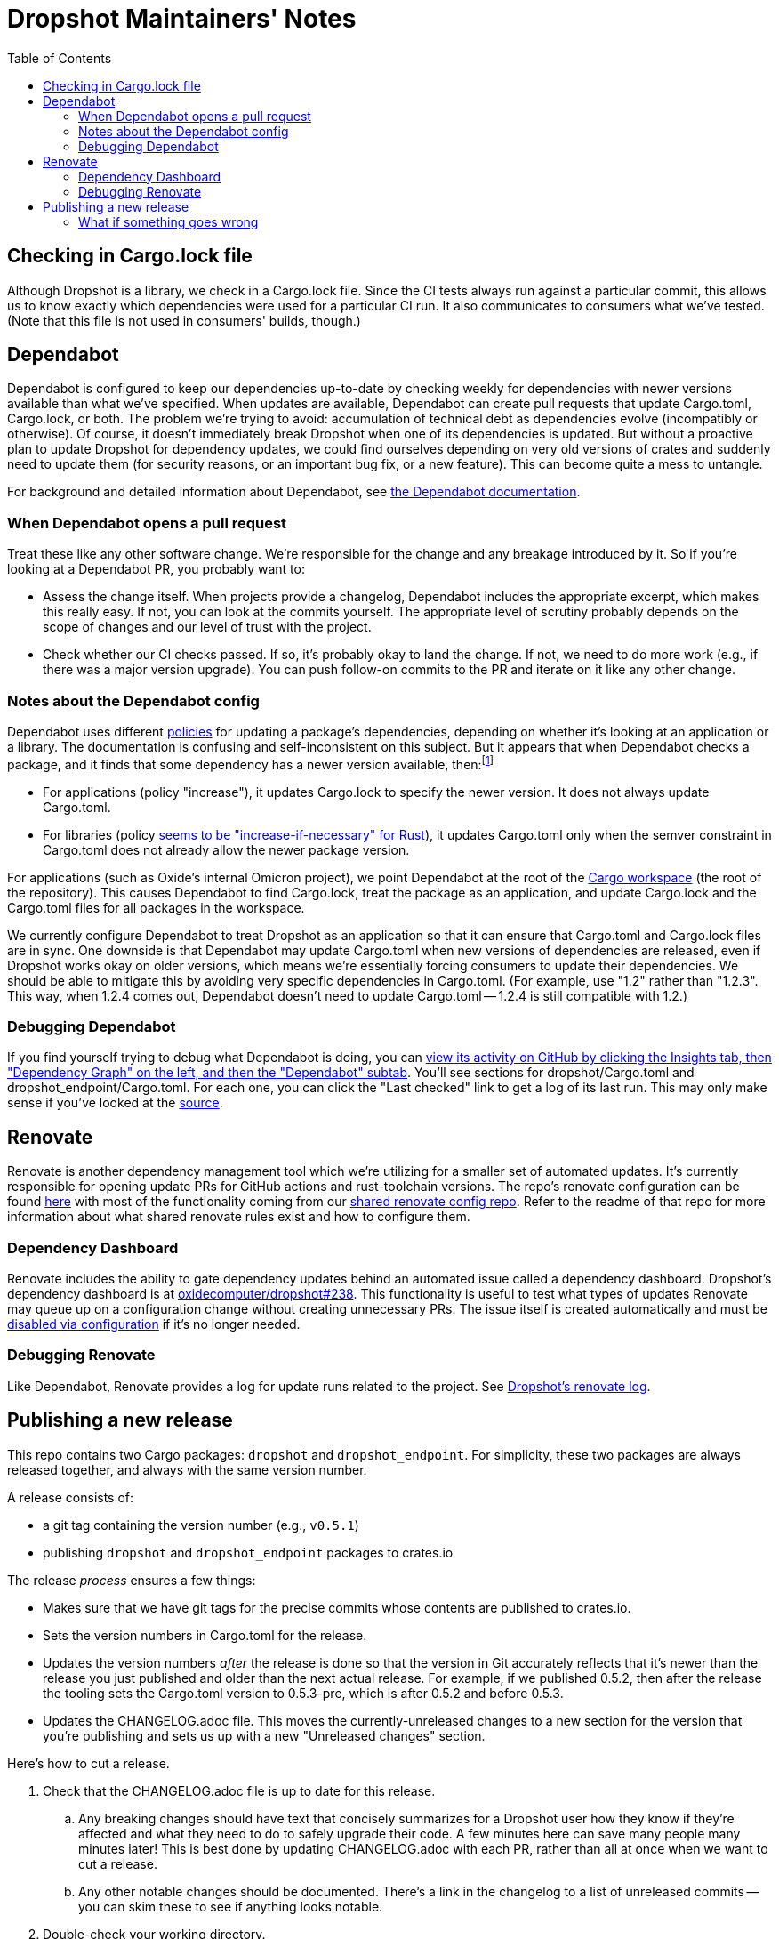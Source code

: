 :showtitle:
:toc: left
:icons: font

= Dropshot Maintainers' Notes

== Checking in Cargo.lock file

Although Dropshot is a library, we check in a Cargo.lock file.  Since the CI tests always run against a particular commit, this allows us to know exactly which dependencies were used for a particular CI run.  It also communicates to consumers what we've tested.  (Note that this file is not used in consumers' builds, though.)

== Dependabot

Dependabot is configured to keep our dependencies up-to-date by checking weekly for dependencies with newer versions available than what we've specified.  When updates are available, Dependabot can create pull requests that update Cargo.toml, Cargo.lock, or both.  The problem we're trying to avoid: accumulation of technical debt as dependencies evolve (incompatibly or otherwise).  Of course, it doesn't immediately break Dropshot when one of its dependencies is updated.  But without a proactive plan to update Dropshot for dependency updates, we could find ourselves depending on very old versions of crates and suddenly need to update them (for security reasons, or an important bug fix, or a new feature).  This can become quite a mess to untangle.

For background and detailed information about Dependabot, see https://docs.github.com/en/code-security/supply-chain-security/keeping-your-dependencies-updated-automatically[the Dependabot documentation].

=== When Dependabot opens a pull request

Treat these like any other software change.  We're responsible for the change and any breakage introduced by it.  So if you're looking at a Dependabot PR, you probably want to:

* Assess the change itself.  When projects provide a changelog, Dependabot includes the appropriate excerpt, which makes this really easy.  If not, you can look at the commits yourself.  The appropriate level of scrutiny probably depends on the scope of changes and our level of trust with the project.
* Check whether our CI checks passed.  If so, it's probably okay to land the change.  If not, we need to do more work (e.g., if there was a major version upgrade).  You can push follow-on commits to the PR and iterate on it like any other change.

=== Notes about the Dependabot config

Dependabot uses different https://docs.github.com/en/code-security/supply-chain-security/keeping-your-dependencies-updated-automatically/configuration-options-for-dependency-updates#versioning-strategy[policies] for updating a package's dependencies, depending on whether it's looking at an application or a library.  The documentation is confusing and self-inconsistent on this subject.  But it appears that when Dependabot checks a package, and it finds that some dependency has a newer version available, then:footnote:[It's worth noting that this description is inconsistent with the Dependabot docs linked above.  First, the docs say that "widen" is the default behavior for libraries, but empirically for Rust https://github.com/dependabot/dependabot-core/blob/f2167589e8210d53ac64e784a77c6aa4a14e31d6/cargo/lib/dependabot/cargo/update_checker/requirements_updater.rb#L45-L50[that's not even supported, and "increase-if-necessary" is the default].  Second, the docs largely don't say anything about what happens to Cargo.toml vs. Cargo.lock.  It's not clear why we've seen with applications that Dependabot sometimes updates Cargo.lock and not Cargo.toml.  The docs are self-inconsistent in other ways, too: it's not clear why they use "npm" and "pip" as examples of apps, or why Cargo is an example of a library, when you can ship apps or libraries with either.  The Cargo subsystem clearly supports both (as you'd expect).  The supported policies also don't make sense: the docs claim that Cargo only supports "auto" and "lockfile-only", but "auto" includes "increase", so how could that not be supported?  Also, Dependabot supports 19 backends, but only 7 are present in the table of which modes are supported.]

* For applications (policy "increase"), it updates Cargo.lock to specify the newer version.  It does not always update Cargo.toml.
* For libraries (policy https://github.com/dependabot/dependabot-core/blob/f2167589e8210d53ac64e784a77c6aa4a14e31d6/cargo/lib/dependabot/cargo/update_checker/requirements_updater.rb#L45-L50[seems to be "increase-if-necessary" for Rust]), it updates Cargo.toml only when the semver constraint in Cargo.toml does not already allow the newer package version.

For applications (such as Oxide's internal Omicron project), we point Dependabot at the root of the https://doc.rust-lang.org/cargo/reference/workspaces.html[Cargo workspace] (the root of the repository).  This causes Dependabot to find Cargo.lock, treat the package as an application, and update Cargo.lock and the Cargo.toml files for all packages in the workspace.

We currently configure Dependabot to treat Dropshot as an application so that it can ensure that Cargo.toml and Cargo.lock files are in sync.  One downside is that Dependabot may update Cargo.toml when new versions of dependencies are released, even if Dropshot works okay on older versions, which means we're essentially forcing consumers to update their dependencies.  We should be able to mitigate this by avoiding very specific dependencies in Cargo.toml.  (For example, use "1.2" rather than "1.2.3".  This way, when 1.2.4 comes out, Dependabot doesn't need to update Cargo.toml -- 1.2.4 is still compatible with 1.2.)

=== Debugging Dependabot

If you find yourself trying to debug what Dependabot is doing, you can https://github.com/oxidecomputer/dropshot/network/updates[view its activity on GitHub by clicking the Insights tab, then "Dependency Graph" on the left, and then the "Dependabot" subtab].  You'll see sections for dropshot/Cargo.toml and dropshot_endpoint/Cargo.toml.  For each one, you can click the "Last checked" link to get a log of its last run.  This may only make sense if you've looked at the https://github.com/dependabot/dependabot-core/[source].

== Renovate

Renovate is another dependency management tool which we're utilizing for a smaller set of automated updates. It's currently responsible for opening update PRs for GitHub actions and rust-toolchain versions. The repo's renovate configuration can be found https://github.com/oxidecomputer/dropshot/blob/main/.github/renovate.json[here] with most of the functionality coming from our https://github.com/oxidecomputer/renovate-config[shared renovate config repo]. Refer to the readme of that repo for more information about what shared renovate rules exist and how to configure them. 

=== Dependency Dashboard

Renovate includes the ability to gate dependency updates behind an automated issue called a dependency dashboard. Dropshot's dependency dashboard is at https://github.com/oxidecomputer/dropshot/issues/238[oxidecomputer/dropshot#238]. This functionality is useful to test what types of updates Renovate may queue up on a configuration change without creating unnecessary PRs. The issue itself is created automatically and must be https://docs.renovatebot.com/key-concepts/dashboard/#how-to-disable-the-dashboard[disabled via configuration] if it's no longer needed. 

=== Debugging Renovate

Like Dependabot, Renovate provides a log for update runs related to the project. See https://app.renovatebot.com/dashboard#github/oxidecomputer/dropshot[Dropshot's renovate log].

== Publishing a new release

This repo contains two Cargo packages: `dropshot` and `dropshot_endpoint`.  For simplicity, these two packages are always released together, and always with the same version number.

A release consists of:

* a git tag containing the version number (e.g., `v0.5.1`)
* publishing `dropshot` and `dropshot_endpoint` packages to crates.io

The release _process_ ensures a few things:

* Makes sure that we have git tags for the precise commits whose contents are published to crates.io.
* Sets the version numbers in Cargo.toml for the release.
* Updates the version numbers _after_ the release is done so that the version in Git accurately reflects that it's newer than the release you just published and older than the next actual release.  For example, if we published 0.5.2, then after the release the tooling sets the Cargo.toml version to 0.5.3-pre, which is after 0.5.2 and before 0.5.3.
* Updates the CHANGELOG.adoc file.  This moves the currently-unreleased changes to a new section for the version that you're publishing and sets us up with a new "Unreleased changes" section.

Here's how to cut a release.

. Check that the CHANGELOG.adoc file is up to date for this release.
.. Any breaking changes should have text that concisely summarizes for a Dropshot user how they know if they're affected and what they need to do to safely upgrade their code.  A few minutes here can save many people many minutes later!  This is best done by updating CHANGELOG.adoc with each PR, rather than all at once when we want to cut a release.
.. Any other notable changes should be documented.  There's a link in the changelog to a list of unreleased commits -- you can skim these to see if anything looks notable.
. Double-check your working directory.
.. `git status` should show that you're on the `main` branch.
.. Use `git pull` to sync up with any upstream changes.  `git status` should show that your local "main" is exactly sync'd up with the upstream "main" and that you have no uncommitted files or local changes to committed files.
.. `git clean -nxd` should be clean or close to it.  It should show nothing that should be checked into git and probably no stale build artifacts.
.. It's a good idea to check that CI completed successfully on GitHub for the commit that you've got checked out.  This will ensure that we're publishing a release that builds from scratch, passes all tests on all platforms, and passes our style and lint checks.
... Use `git log -1` to see what commit you're on.
... Look up that commit on GitHub.  It will have a URL like `https://github.com/oxidecomputer/dropshot/commit/COMMIT_SHA` (with an actual `COMMIT_SHA`).  CI succeeded if there's a green check at the left of the commit message.  You can click the green check to be sure you're looking at the right thing.  It should say "All checks have passed".
. Figure out the tag used for the most recent release.  The easiest is probably to view https://github.com/oxidecomputer/dropshot/releases[the recent releases].   We'll call this `PREV_RELEASE_TAG` in the next step.
. Figure out what kind of update this is relative to the last one released.  https://github.com/sunng87/cargo-release/blob/master/docs/reference.md#bump-level[See `cargo release` docs for the available levels.]  We're usually doing a "patch", "minor", or "major" release.  We'll call this "RELEASE_KIND".  (According to the docs, you can also use a specific version number that you want to release here.)
. Do the release.  The first time you do this, you'll need to install https://github.com/sunng87/cargo-release/[cargo release] (and it's a good idea to do this each time to make sure `cargo-release` is up-to-date):
+
[source,text]
----
cargo install cargo-release
----
+
Make sure you have a compatible version.  These instructions were written for v0.25.5.  "release.toml" in this repo should also include the version it was written for.  If you've got a different version, https://github.com/crate-ci/cargo-release/blob/master/CHANGELOG.md[check the changelog to make sure it's compatible].
+
Run:
+
[source,text]
----
$ cargo release --prev-tag-name=PREV_RELEASE_TAG -vv --execute RELEASE_KIND|NEW_VERSION
----
+
At this point, the new crates should be published to crates.io.  **Check and push the commit and the tag.**
+
[source,text]
----
$ git push
$ git push --tags
----
+
You may have to temporarily allow administrators to override branch protection in order to do this.

=== What if something goes wrong

At the end of the day, the release is just a commit that updates the crate versions, a git tag, and the crates.io publish.  These can be un-done by deleting the tag, undoing the commits, and yanking the release.
